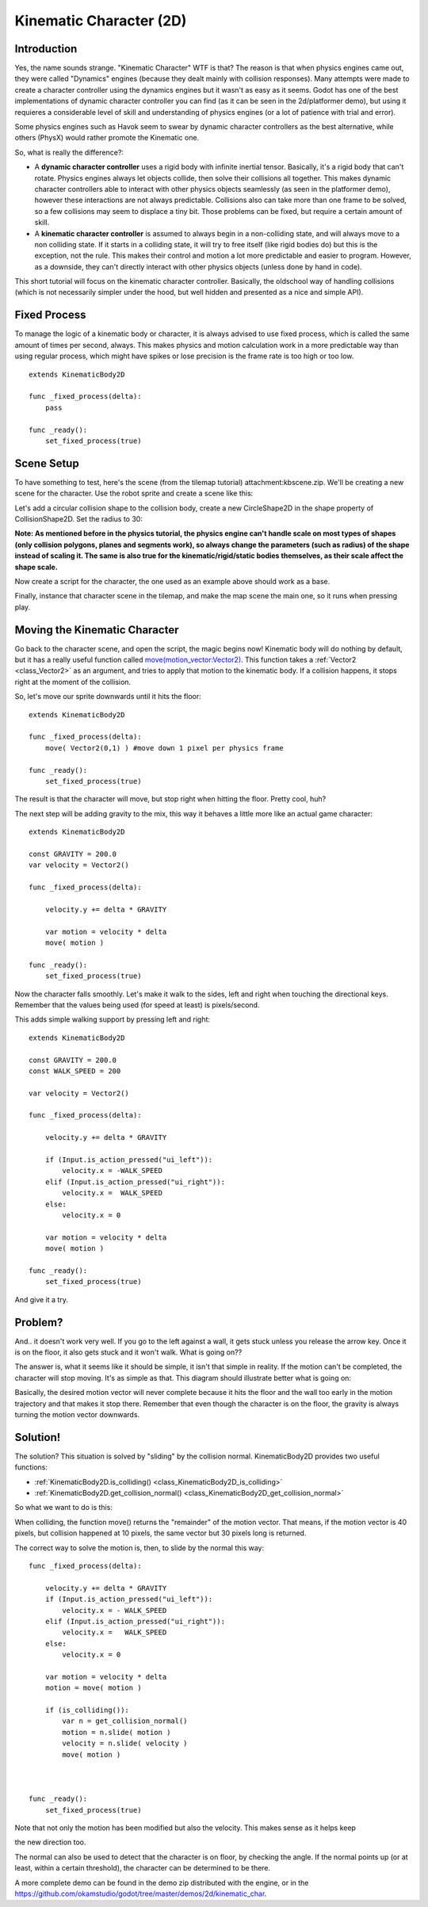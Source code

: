 .. _doc_kinematic_character_2d:

Kinematic Character (2D)
========================

Introduction
~~~~~~~~~~~~

Yes, the name sounds strange. "Kinematic Character" WTF is that? The
reason is that when physics engines came out, they were called
"Dynamics" engines (because they dealt mainly with collision
responses). Many attempts were made to create a character controller
using the dynamics engines but it wasn't as easy as it seems. Godot
has one of the best implementations of dynamic character controller
you can find (as it can be seen in the 2d/platformer demo), but using
it requieres a considerable level of skill and understanding of
physics engines (or a lot of patience with trial and error).

Some physics engines such as Havok seem to swear by dynamic character
controllers as the best alternative, while others (PhysX) would rather
promote the Kinematic one.

So, what is really the difference?:

-  A **dynamic character controller** uses a rigid body with infinite
   inertial tensor. Basically, it's a rigid body that can't rotate.
   Physics engines always let objects collide, then solve their
   collisions all together. This makes dynamic character controllers
   able to interact with other physics objects seamlessly (as seen in
   the platformer demo), however these interactions are not always
   predictable. Collisions also can take more than one frame to be
   solved, so a few collisions may seem to displace a tiny bit. Those
   problems can be fixed, but require a certain amount of skill.
-  A **kinematic character controller** is assumed to always begin in a
   non-colliding state, and will always move to a non colliding state.
   If it starts in a colliding state, it will try to free itself (like
   rigid bodies do) but this is the exception, not the rule. This makes
   their control and motion a lot more predictable and easier to
   program. However, as a downside, they can't directly interact with
   other physics objects (unless done by hand in code).

This short tutorial will focus on the kinematic character controller.
Basically, the oldschool way of handling collisions (which is not
necessarily simpler under the hood, but well hidden and presented as a
nice and simple API).

Fixed Process
~~~~~~~~~~~~~

To manage the logic of a kinematic body or character, it is always
advised to use fixed process, which is called the same amount of times
per second, always. This makes physics and motion calculation work in a
more predictable way than using regular process, which might have spikes
or lose precision is the frame rate is too high or too low.

::

    extends KinematicBody2D

    func _fixed_process(delta):
        pass

    func _ready():
        set_fixed_process(true)

Scene Setup
~~~~~~~~~~~

To have something to test, here's the scene (from the tilemap tutorial)
attachment:kbscene.zip. We'll be creating a new scene for the character.
Use the robot sprite and create a scene like this:

.. image:: /img/kbscene.png

Let's add a circular collision shape to the collision body, create a new
CircleShape2D in the shape property of CollisionShape2D. Set the radius
to 30:

.. image:: /img/kbradius.png

**Note: As mentioned before in the physics tutorial, the physics engine
can't handle scale on most types of shapes (only collision polygons,
planes and segments work), so always change the parameters (such as
radius) of the shape instead of scaling it. The same is also true for
the kinematic/rigid/static bodies themselves, as their scale affect the
shape scale.**

Now create a script for the character, the one used as an example
above should work as a base.

Finally, instance that character scene in the tilemap, and make the
map scene the main one, so it runs when pressing play.

.. image:: /img/kbinstance.png

Moving the Kinematic Character
~~~~~~~~~~~~~~~~~~~~~~~~~~~~~~

Go back to the character scene, and open the script, the magic begins
now! Kinematic body will do nothing by default, but it has a really
useful function called
`move(motion\_vector:Vector2) <https://github.com/okamstudio/godot/wiki/class_kinematicbody2d#move>`__.
This function takes a
:ref:`Vector2 <class_Vector2>` as
an argument, and tries to apply that motion to the kinematic body. If a
collision happens, it stops right at the moment of the collision.

So, let's move our sprite downwards until it hits the floor:

::

    extends KinematicBody2D

    func _fixed_process(delta):
        move( Vector2(0,1) ) #move down 1 pixel per physics frame

    func _ready():
        set_fixed_process(true)

The result is that the character will move, but stop right when
hitting the floor. Pretty cool, huh?

The next step will be adding gravity to the mix, this way it behaves a
little more like an actual game character:

::

    extends KinematicBody2D

    const GRAVITY = 200.0
    var velocity = Vector2()

    func _fixed_process(delta):

        velocity.y += delta * GRAVITY

        var motion = velocity * delta
        move( motion )  

    func _ready():
        set_fixed_process(true)

Now the character falls smoothly. Let's make it walk to the sides, left
and right when touching the directional keys. Remember that the values
being used (for speed at least) is pixels/second.

This adds simple walking support by pressing left and right:

::

    extends KinematicBody2D

    const GRAVITY = 200.0
    const WALK_SPEED = 200

    var velocity = Vector2()

    func _fixed_process(delta):

        velocity.y += delta * GRAVITY

        if (Input.is_action_pressed("ui_left")):
            velocity.x = -WALK_SPEED
        elif (Input.is_action_pressed("ui_right")):
            velocity.x =  WALK_SPEED
        else:
            velocity.x = 0

        var motion = velocity * delta
        move( motion )  

    func _ready():
        set_fixed_process(true)

And give it a try.

Problem?
~~~~~~~~

And.. it doesn't work very well. If you go to the left against a wall,
it gets stuck unless you release the arrow key. Once it is on the floor,
it also gets stuck and it won't walk. What is going on??

The answer is, what it seems like it should be simple, it isn't that
simple in reality. If the motion can't be completed, the character will
stop moving. It's as simple as that. This diagram should illustrate
better what is going on:

.. image:: /img/motion_diagram.png

Basically, the desired motion vector will never complete because it hits
the floor and the wall too early in the motion trajectory and that makes
it stop there. Remember that even though the character is on the floor,
the gravity is always turning the motion vector downwards.

Solution!
~~~~~~~~~

The solution? This situation is solved by "sliding" by the collision
normal. KinematicBody2D provides two useful functions:

-  :ref:`KinematicBody2D.is_colliding() <class_KinematicBody2D_is_colliding>`
-  :ref:`KinematicBody2D.get_collision_normal() <class_KinematicBody2D_get_collision_normal>`

So what we want to do is this:

.. image:: /img/motion_reflect.png

When colliding, the function move() returns the "remainder" of the
motion vector. That means, if the motion vector is 40 pixels, but
collision happened at 10 pixels, the same vector but 30 pixels long is
returned.

The correct way to solve the motion is, then, to slide by the normal
this way:

::

    func _fixed_process(delta):

        velocity.y += delta * GRAVITY
        if (Input.is_action_pressed("ui_left")):
            velocity.x = - WALK_SPEED
        elif (Input.is_action_pressed("ui_right")):
            velocity.x =   WALK_SPEED
        else:
            velocity.x = 0

        var motion = velocity * delta
        motion = move( motion ) 

        if (is_colliding()):
            var n = get_collision_normal()
            motion = n.slide( motion ) 
            velocity = n.slide( velocity )
            move( motion )



    func _ready():
        set_fixed_process(true)

Note that not only the motion has been modified but also the velocity.
This makes sense as it helps keep

the new direction too.

The normal can also be used to detect that the character is on floor, by
checking the angle. If the normal points up (or at least, within a
certain threshold), the character can be determined to be there.

A more complete demo can be found in the demo zip distributed with the
engine, or in the
https://github.com/okamstudio/godot/tree/master/demos/2d/kinematic\_char.



